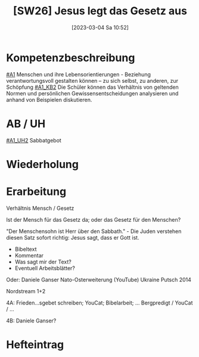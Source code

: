 #+title:      [SW26] Jesus legt das Gesetz aus
#+date:       [2023-03-04 Sa 10:52]
#+filetags:   :04:jahresplanung:
#+identifier: 20230304T105259

* Kompetenzbeschreibung
[[#A1]] Menschen und ihre Lebensorientierungen - Beziehung verantwortungsvoll gestalten können – zu sich selbst, zu anderen, zur Schöpfung
[[#A1_KB2]] Die Schüler können das Verhältnis von geltenden Normen und persönlichen Gewissensentscheidungen analysieren und anhand von Beispielen diskutieren.

* AB / UH
[[#A1_UH2]] Sabbatgebot

* Wiederholung


* Erarbeitung
Verhältnis Mensch / Gesetz

Ist der Mensch für das Gesetz da; oder das Gesetz für den Menschen?

"Der Menschensohn ist Herr über den Sabbath." - Die Juden verstehen diesen Satz sofort richtig: Jesus sagt, dass er Gott ist.

 - Bibeltext
 - Kommentar
 - Was sagt mir der Text?
 - Eventuell Arbeitsblätter?

Oder: Daniele Ganser Nato-Osterweiterung (YouTube)
Ukraine Putsch 2014

Nordstream 1+2

4A: Frieden...sgebet schreiben; YouCat; Bibelarbeit; ...
Bergpredigt / YouCat / ...

4B: Daniele Ganser? 

* Hefteintrag
